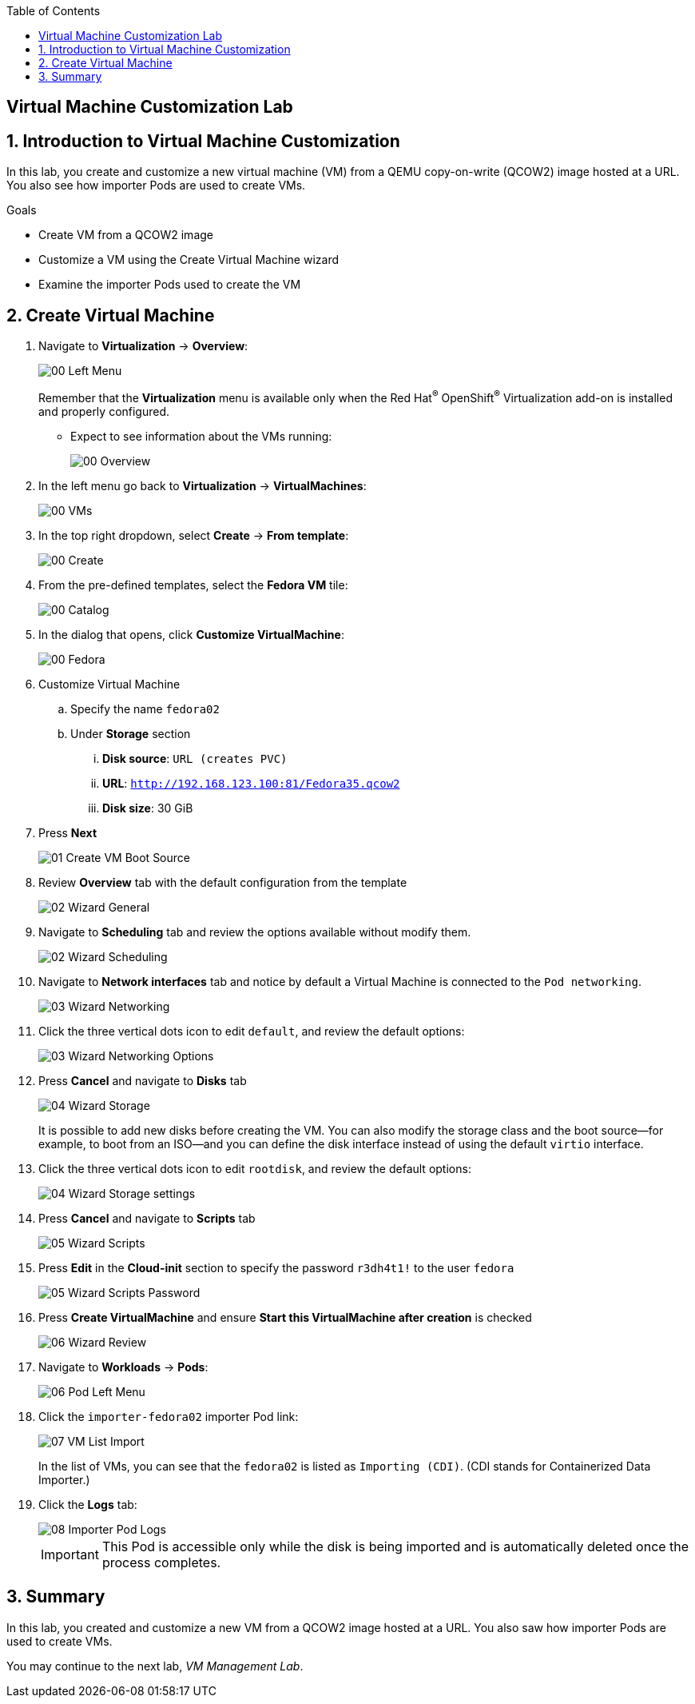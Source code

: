 :scrollbar:
:toc2:

== Virtual Machine Customization Lab

:numbered:

== Introduction to Virtual Machine Customization

In this lab, you create and customize a new virtual machine (VM) from a QEMU copy-on-write (QCOW2) image hosted at a URL.
You also see how importer Pods are used to create VMs.

.Goals
* Create VM from a QCOW2 image
* Customize a VM using the Create Virtual Machine wizard
* Examine the importer Pods used to create the VM

== Create Virtual Machine

. Navigate to *Virtualization* -> *Overview*:
+
image::images/Create_VM_URL/00_Left_Menu.png[]
+
Remember that the *Virtualization* menu is available only when the Red Hat^(R)^ OpenShift^(R)^ Virtualization add-on is installed and properly configured.


* Expect to see information about the VMs running:
+
image::images/Create_VM_URL/00_Overview.png[]

. In the left menu go back to *Virtualization* -> *VirtualMachines*:
+
image::images/Create_VM_URL/00_VMs.png[]

. In the top right dropdown, select *Create* -> *From template*:
+
image::images/Create_VM_URL/00_Create.png[]

. From the pre-defined templates, select the *Fedora VM* tile:
+
image::images/Create_VM_URL/00_Catalog.png[]

. In the dialog that opens, click *Customize VirtualMachine*:
+
image::images/Create_VM_URL/00_Fedora.png[]

. Customize Virtual Machine

.. Specify the name `fedora02`
.. Under *Storage* section 
... *Disk source*: `URL (creates PVC)`
... *URL*: `http://192.168.123.100:81/Fedora35.qcow2`
... *Disk size*: 30 GiB
. Press *Next*
+
image::images/Create_VM_URL/01_Create_VM_Boot_Source.png[]

. Review *Overview* tab with the default configuration from the template
+
image::images/Create_VM_URL/02_Wizard_General.png[]


. Navigate to *Scheduling* tab and review the options available without modify them.
+
image::images/Create_VM_URL/02_Wizard_Scheduling.png[]

. Navigate to *Network interfaces* tab and notice by default a Virtual Machine is connected to the `Pod networking`.
+
image::images/Create_VM_URL/03_Wizard_Networking.png[]

. Click the three vertical dots icon to edit `default`, and review the default options:
+
image::images/Create_VM_URL/03_Wizard_Networking_Options.png[]

. Press *Cancel* and navigate to *Disks* tab
+
image::images/Create_VM_URL/04_Wizard_Storage.png[]
+
It is possible to add new disks before creating the VM. You can also modify the storage class and the boot source--for example, to boot from an ISO--and you can define the disk interface instead of using the default `virtio` interface.

. Click the three vertical dots icon to edit `rootdisk`, and review the default options:
+
image::images/Create_VM_URL/04_Wizard_Storage_settings.png[]

. Press *Cancel* and navigate to *Scripts* tab
+
image::images/Create_VM_URL/05_Wizard_Scripts.png[]

. Press *Edit* in the *Cloud-init* section to specify the password `r3dh4t1!` to the user `fedora`
+
image::images/Create_VM_URL/05_Wizard_Scripts_Password.png[]

. Press *Create VirtualMachine* and ensure *Start this VirtualMachine after creation* is checked
+
image::images/Create_VM_URL/06_Wizard_Review.png[]


. Navigate to *Workloads* -> *Pods*:
+
image::images/Create_VM_URL/06_Pod_Left_Menu.png[]

. Click the `importer-fedora02` importer Pod link:
+
image::images/Create_VM_URL/07_VM_List_Import.png[]
+
In the list of VMs, you can see that the `fedora02` is listed as `Importing (CDI)`.
(CDI stands for Containerized Data Importer.)

. Click the *Logs* tab:
+
image::images/Create_VM_URL/08_Importer_Pod_Logs.png[]
+
[IMPORTANT]
This Pod is accessible only while the disk is being imported and is automatically deleted once the process completes.



== Summary

In this lab, you created and customize a new VM from a QCOW2 image hosted at a URL. You also saw how importer Pods are used to create VMs.

You may continue to the next lab, _VM Management Lab_.
